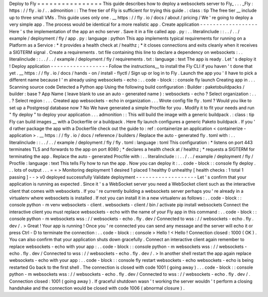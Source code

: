 Deploy
to
Fly
=
=
=
=
=
=
=
=
=
=
=
=
=
=
=
=
This
guide
describes
how
to
deploy
a
websockets
server
to
Fly_
.
.
.
_Fly
:
https
:
/
/
fly
.
io
/
.
.
admonition
:
:
The
free
tier
of
Fly
is
sufficient
for
trying
this
guide
.
:
class
:
tip
The
free
tier
__
include
up
to
three
small
VMs
.
This
guide
uses
only
one
.
__
https
:
/
/
fly
.
io
/
docs
/
about
/
pricing
/
We
'
re
going
to
deploy
a
very
simple
app
.
The
process
would
be
identical
for
a
more
realistic
app
.
Create
application
-
-
-
-
-
-
-
-
-
-
-
-
-
-
-
-
-
-
Here
'
s
the
implementation
of
the
app
an
echo
server
.
Save
it
in
a
file
called
app
.
py
:
.
.
literalinclude
:
:
.
.
/
.
.
/
example
/
deployment
/
fly
/
app
.
py
:
language
:
python
This
app
implements
typical
requirements
for
running
on
a
Platform
as
a
Service
:
*
it
provides
a
health
check
at
/
healthz
;
*
it
closes
connections
and
exits
cleanly
when
it
receives
a
SIGTERM
signal
.
Create
a
requirements
.
txt
file
containing
this
line
to
declare
a
dependency
on
websockets
:
.
.
literalinclude
:
:
.
.
/
.
.
/
example
/
deployment
/
fly
/
requirements
.
txt
:
language
:
text
The
app
is
ready
.
Let
'
s
deploy
it
!
Deploy
application
-
-
-
-
-
-
-
-
-
-
-
-
-
-
-
-
-
-
Follow
the
instructions__
to
install
the
Fly
CLI
if
you
haven
'
t
done
that
yet
.
__
https
:
/
/
fly
.
io
/
docs
/
hands
-
on
/
install
-
flyctl
/
Sign
up
or
log
in
to
Fly
.
Launch
the
app
you
'
ll
have
to
pick
a
different
name
because
I
'
m
already
using
websockets
-
echo
:
.
.
code
-
block
:
:
console
fly
launch
Creating
app
in
.
.
.
Scanning
source
code
Detected
a
Python
app
Using
the
following
build
configuration
:
Builder
:
paketobuildpacks
/
builder
:
base
?
App
Name
(
leave
blank
to
use
an
auto
-
generated
name
)
:
websockets
-
echo
?
Select
organization
:
.
.
.
?
Select
region
:
.
.
.
Created
app
websockets
-
echo
in
organization
.
.
.
Wrote
config
file
fly
.
toml
?
Would
you
like
to
set
up
a
Postgresql
database
now
?
No
We
have
generated
a
simple
Procfile
for
you
.
Modify
it
to
fit
your
needs
and
run
"
fly
deploy
"
to
deploy
your
application
.
.
.
admonition
:
:
This
will
build
the
image
with
a
generic
buildpack
.
:
class
:
tip
Fly
can
build
images
__
with
a
Dockerfile
or
a
buildpack
.
Here
fly
launch
configures
a
generic
Paketo
buildpack
.
If
you
'
d
rather
package
the
app
with
a
Dockerfile
check
out
the
guide
to
:
ref
:
containerize
an
application
<
containerize
-
application
>
.
__
https
:
/
/
fly
.
io
/
docs
/
reference
/
builders
/
Replace
the
auto
-
generated
fly
.
toml
with
:
.
.
literalinclude
:
:
.
.
/
.
.
/
example
/
deployment
/
fly
/
fly
.
toml
:
language
:
toml
This
configuration
:
*
listens
on
port
443
terminates
TLS
and
forwards
to
the
app
on
port
8080
;
*
declares
a
health
check
at
/
healthz
;
*
requests
a
SIGTERM
for
terminating
the
app
.
Replace
the
auto
-
generated
Procfile
with
:
.
.
literalinclude
:
:
.
.
/
.
.
/
example
/
deployment
/
fly
/
Procfile
:
language
:
text
This
tells
Fly
how
to
run
the
app
.
Now
you
can
deploy
it
:
.
.
code
-
block
:
:
console
fly
deploy
.
.
.
lots
of
output
.
.
.
=
=
>
Monitoring
deployment
1
desired
1
placed
1
healthy
0
unhealthy
[
health
checks
:
1
total
1
passing
]
-
-
>
v0
deployed
successfully
Validate
deployment
-
-
-
-
-
-
-
-
-
-
-
-
-
-
-
-
-
-
-
Let
'
s
confirm
that
your
application
is
running
as
expected
.
Since
it
'
s
a
WebSocket
server
you
need
a
WebSocket
client
such
as
the
interactive
client
that
comes
with
websockets
.
If
you
'
re
currently
building
a
websockets
server
perhaps
you
'
re
already
in
a
virtualenv
where
websockets
is
installed
.
If
not
you
can
install
it
in
a
new
virtualenv
as
follows
:
.
.
code
-
block
:
:
console
python
-
m
venv
websockets
-
client
.
websockets
-
client
/
bin
/
activate
pip
install
websockets
Connect
the
interactive
client
you
must
replace
websockets
-
echo
with
the
name
of
your
Fly
app
in
this
command
:
.
.
code
-
block
:
:
console
python
-
m
websockets
wss
:
/
/
websockets
-
echo
.
fly
.
dev
/
Connected
to
wss
:
/
/
websockets
-
echo
.
fly
.
dev
/
.
>
Great
!
Your
app
is
running
!
Once
you
'
re
connected
you
can
send
any
message
and
the
server
will
echo
it
or
press
Ctrl
-
D
to
terminate
the
connection
:
.
.
code
-
block
:
:
console
>
Hello
!
<
Hello
!
Connection
closed
:
1000
(
OK
)
.
You
can
also
confirm
that
your
application
shuts
down
gracefully
.
Connect
an
interactive
client
again
remember
to
replace
websockets
-
echo
with
your
app
:
.
.
code
-
block
:
:
console
python
-
m
websockets
wss
:
/
/
websockets
-
echo
.
fly
.
dev
/
Connected
to
wss
:
/
/
websockets
-
echo
.
fly
.
dev
/
.
>
In
another
shell
restart
the
app
again
replace
websockets
-
echo
with
your
app
:
.
.
code
-
block
:
:
console
fly
restart
websockets
-
echo
websockets
-
echo
is
being
restarted
Go
back
to
the
first
shell
.
The
connection
is
closed
with
code
1001
(
going
away
)
.
.
.
code
-
block
:
:
console
python
-
m
websockets
wss
:
/
/
websockets
-
echo
.
fly
.
dev
/
Connected
to
wss
:
/
/
websockets
-
echo
.
fly
.
dev
/
.
Connection
closed
:
1001
(
going
away
)
.
If
graceful
shutdown
wasn
'
t
working
the
server
wouldn
'
t
perform
a
closing
handshake
and
the
connection
would
be
closed
with
code
1006
(
abnormal
closure
)
.
